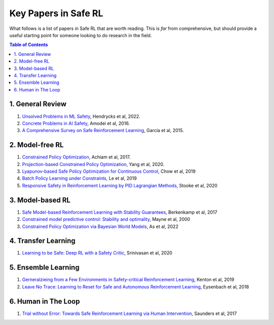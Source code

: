 =====================
Key Papers in Safe RL
=====================

What follows is a list of papers in Safe RL that are worth reading. This is *far* from comprehensive, but should provide a useful starting point for someone looking to do research in the field.

.. contents:: Table of Contents
    :depth: 2
    

1. General Review
=================

#. `Unsolved Problems in ML Safety <https://arxiv.org/pdf/2109.13916.pdf>`_, Hendrycks et al, 2022.
#. `Concrete Problems in AI Safety <https://arxiv.org/pdf/1606.06565.pdf>`_, Amodei et al, 2016.
#. `A Comprehensive Survey on Safe Reinforcement Learning <https://www.jmlr.org/papers/volume16/garcia15a/garcia15a.pdf>`_, García et al, 2015.


2. Model-free RL
================

#. `Constrained Policy Optimization <http://proceedings.mlr.press/v70/achiam17a/achiam17a.pdf>`_, Achiam et al, 2017.

#. `Projection-based Constrained Policy Optimization <https://openreview.net/pdf?id=rke3TJrtPS>`_, Yang et al, 2020.

#. `Lyapunov-based Safe Policy Optimization for Continuous Control <https://openreview.net/pdf?id=SJgUYBVLsN>`_, Chow et al, 2019

#. `Batch Policy Learning under Constraints <http://proceedings.mlr.press/v97/le19a/le19a.pdf>`_, Le et al, 2019 

#. `Responsive Safety in Reinforcement Learning by PID Lagrangian Methods <http://proceedings.mlr.press/v119/stooke20a/stooke20a.pdf>`_, Stooke et al, 2020


3. Model-based RL
=================

#. `Safe Model-based Reinforcement Learning with Stability Guarantees <https://proceedings.neurips.cc/paper/2017/file/766ebcd59621e305170616ba3d3dac32-Paper.pdf>`_, Berkenkamp et al, 2017 

#. `Constrained model predictive control: Stability and optimality <https://citeseerx.ist.psu.edu/viewdoc/download?doi=10.1.1.231.3109&rep=rep1&type=pdf>`_, Mayne et al, 2000

#. `Constrained Policy Optimization via Bayesian World Models <https://arxiv.org/pdf/2201.09802.pdf>`_, As et al, 2022

4. Transfer Learning
====================

#. `Learning to be Safe: Deep RL with a Safety Critic <https://arxiv.org/pdf/2010.14603.pdf>`_, Srinivasan et al, 2020

5. Ensemble Learning
====================

#. `Gerneralzieing from a Few Environments in Safety-critical Reinforcement Learning <https://arxiv.org/pdf/1907.01475.pdf>`_, Kenton et al, 2019

#. `Leave No Trace: Learning to Reset for Safe and Autonomous Reinforcement Learning <https://openreview.net/pdf?id=S1vuO-bCW>`_, Eysenbach et al, 2018

6. Human in The Loop
====================

#. `Trial without Error: Towards Safe Reinforcement Learning via Human Intervention <http://arxiv.org/abs/1707.05173>`_, Saunders et al, 2017
